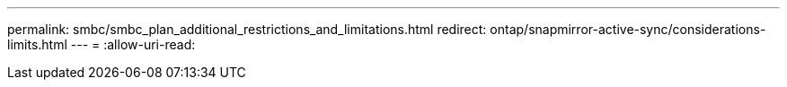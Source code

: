 ---
permalink: smbc/smbc_plan_additional_restrictions_and_limitations.html 
redirect: ontap/snapmirror-active-sync/considerations-limits.html 
---
= 
:allow-uri-read: 


